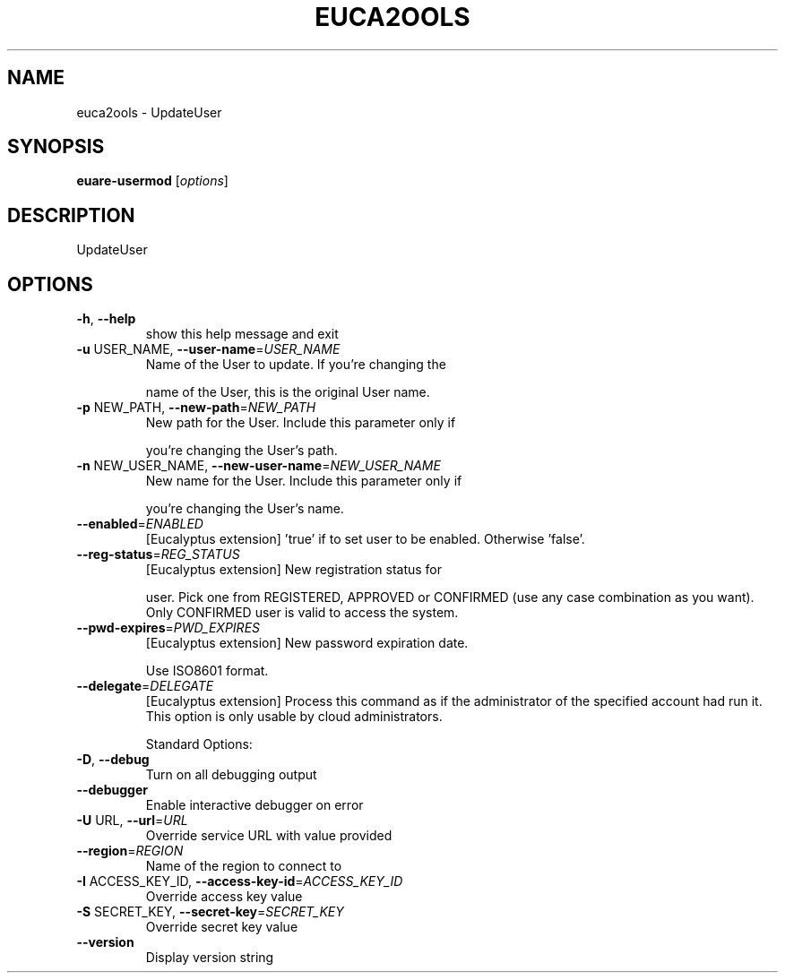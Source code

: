 .\" DO NOT MODIFY THIS FILE!  It was generated by help2man 1.40.10.
.TH EUCA2OOLS "1" "August 2012" "euca2ools 2.0.3" "User Commands"
.SH NAME
euca2ools \- UpdateUser
.SH SYNOPSIS
.B euare-usermod
[\fIoptions\fR]
.SH DESCRIPTION
UpdateUser
.SH OPTIONS
.TP
\fB\-h\fR, \fB\-\-help\fR
show this help message and exit
.TP
\fB\-u\fR USER_NAME, \fB\-\-user\-name\fR=\fIUSER_NAME\fR
Name of the User to update.  If you're changing the
.IP
name of the User, this is the original User name.
.TP
\fB\-p\fR NEW_PATH, \fB\-\-new\-path\fR=\fINEW_PATH\fR
New path for the User. Include this parameter only if
.IP
you're changing the User's path.
.TP
\fB\-n\fR NEW_USER_NAME, \fB\-\-new\-user\-name\fR=\fINEW_USER_NAME\fR
New name for the User. Include this parameter only if
.IP
you're changing the User's name.
.TP
\fB\-\-enabled\fR=\fIENABLED\fR
[Eucalyptus extension] 'true' if to set user to be
enabled. Otherwise 'false'.
.TP
\fB\-\-reg\-status\fR=\fIREG_STATUS\fR
[Eucalyptus extension] New registration status for
.IP
user. Pick one from REGISTERED, APPROVED or CONFIRMED
(use any case combination as you want). Only CONFIRMED
user is valid to access the system.
.TP
\fB\-\-pwd\-expires\fR=\fIPWD_EXPIRES\fR
[Eucalyptus extension] New password expiration date.
.IP
Use ISO8601 format.
.TP
\fB\-\-delegate\fR=\fIDELEGATE\fR
[Eucalyptus extension] Process this command as if the
administrator of the specified account had run it.
This option is only usable by cloud administrators.
.IP
Standard Options:
.TP
\fB\-D\fR, \fB\-\-debug\fR
Turn on all debugging output
.TP
\fB\-\-debugger\fR
Enable interactive debugger on error
.TP
\fB\-U\fR URL, \fB\-\-url\fR=\fIURL\fR
Override service URL with value provided
.TP
\fB\-\-region\fR=\fIREGION\fR
Name of the region to connect to
.TP
\fB\-I\fR ACCESS_KEY_ID, \fB\-\-access\-key\-id\fR=\fIACCESS_KEY_ID\fR
Override access key value
.TP
\fB\-S\fR SECRET_KEY, \fB\-\-secret\-key\fR=\fISECRET_KEY\fR
Override secret key value
.TP
\fB\-\-version\fR
Display version string
